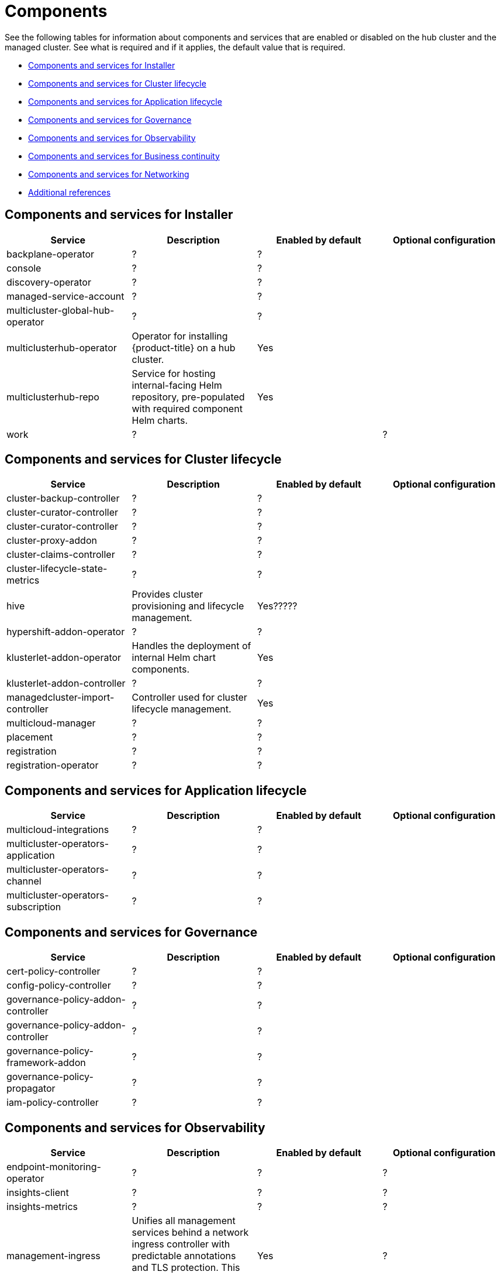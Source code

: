 [#components]
= Components

See the following tables for information about components and services that are enabled or disabled on the hub cluster and the managed cluster. See what is required and if it applies, the default value that is required.


* <<cluster-components,Components and services for Installer>>
* <<cluster-components,Components and services for Cluster lifecycle>>
* <<application-components,Components and services for Application lifecycle>>
* <<governance-components,Components and services for Governance>>
* <<observability-components,Components and services for Observability>>
* <<continuity-components,Components and services for Business continuity>>
* <<networking-components,Components and services for Networking>>
* <<components-references,Additional references>>

[#cluster-installer]
== Components and services for Installer

|===
| Service | Description | Enabled by default | Optional configuration

| backplane-operator
| ?
| ?
|

| console
| ?
| ?
|

| discovery-operator
| ?
| ?
|

| managed-service-account
| ?
| ?
|

| multicluster-global-hub-operator
| ?
| ?
|

| multiclusterhub-operator
| Operator for installing {product-title} on a hub cluster.
| Yes
|

| multiclusterhub-repo
| Service for hosting internal-facing Helm repository, pre-populated with required component Helm charts.
| Yes
|

| work
| ?
|
| ?

|===

[#cluster-components]
== Components and services for Cluster lifecycle 

|===
| Service | Description | Enabled by default | Optional configuration

| cluster-backup-controller
| ?
| ?
|

| cluster-curator-controller
| ?
| ?
|

| cluster-curator-controller
| ?
| ?
|

| cluster-proxy-addon
| ?
| ?
|

| cluster-claims-controller
| ?
| ?
|

| cluster-lifecycle-state-metrics
| ?
| ?
|

| hive
| Provides cluster provisioning and lifecycle management.
| Yes?????
|

| hypershift-addon-operator	
| ?
| ?
|

| klusterlet-addon-operator
| Handles the deployment of internal Helm chart components.
| Yes
|

| klusterlet-addon-controller
| ?
| ?
|

| managedcluster-import-controller
| Controller used for cluster lifecycle management.
| Yes
|

| multicloud-manager
| ?
| ?
|

| placement
| ?
| ?
|

| registration
| ?
| ?
|

| registration-operator
| ?
| ?
|

|===

[#application-components]
== Components and services for Application lifecycle 

|===
| Service | Description | Enabled by default | Optional configuration

| multicloud-integrations
| ?
| ?
|

| multicluster-operators-application
| ?
| ?
|

| multicluster-operators-channel
| ?
| ?
|

| multicluster-operators-subscription
| ?
| ?
|

|===

[#governance-components]
== Components and services for Governance 

|===
| Service | Description | Enabled by default | Optional configuration

| cert-policy-controller
| ?
| ?
|

| config-policy-controller
| ?
| ?
|

| governance-policy-addon-controller
| ?
| ?
|

| governance-policy-addon-controller
| ?
| ?
|

| governance-policy-framework-addon
| ?
| ?
|

| governance-policy-propagator
| ?
| ?
|

| iam-policy-controller
| ?
| ?
|

|===

[#observability-components]
== Components and services for Observability 

|===
| Service | Description | Enabled by default | Optional configuration

| endpoint-monitoring-operator
| ?
| ?
| ?

| insights-client
| ?
| ?
| ?

| insights-metrics
| ?
| ?
| ?

| management-ingress
| Unifies all management services behind a network ingress controller with predictable annotations and TLS protection.
This service should not be accessed directly.
| Yes
|?

| search-collector
| Collects cluster data to be indexed by search components on the hub cluster.
| Yes
| ?

| search-operator-bundle
| ?
| ?
| ?

| search-indexer
| ?
| ?
| ?

| search-v1-api
| ?
| ?
| ?

| search-v2-api
| ?
| ?
| ?

| search-v2-operator
| ?
| ?
| ?

| search-aggregator
| Receives and indexes data from `search-collector` in managed clusters
| Yes
| ?

| search-api
| Provides the API for the search service.
| Yes
| ?

| search-collector
| Provides the capability to search for resources using the console and Visual Web Terminal.
| Yes
| ?

|===

[#networking-components]
== Components and services for Networking

|===
| Service | Description | Enabled by default | Optional configuration

| submariner-addon
| ?
| ?
|
|===

[#continuity-components]
== Components and services for Business continuity

|===
| Service | Description | Enabled by default | Optional configuration

|===

[#component-references]
== Additional references
